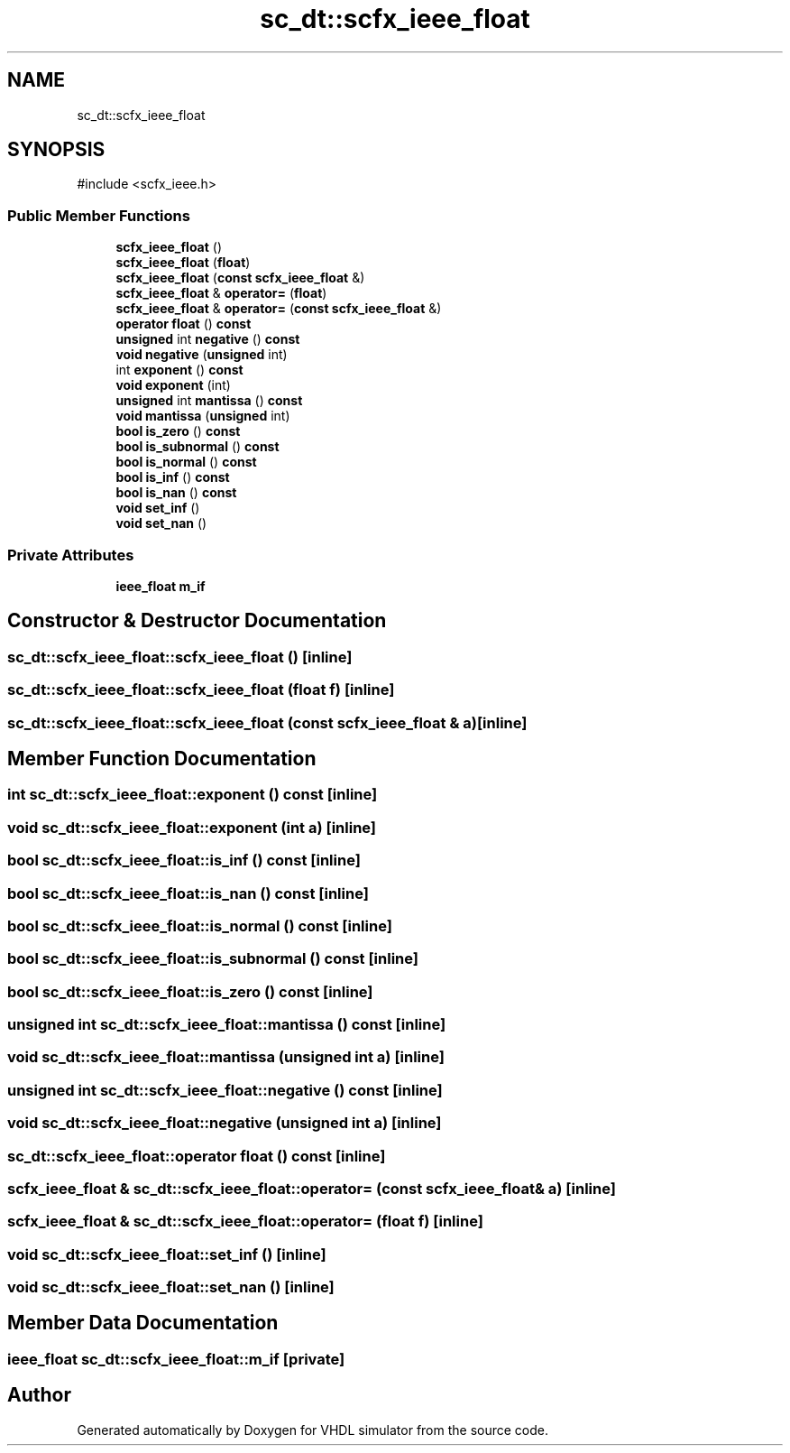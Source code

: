 .TH "sc_dt::scfx_ieee_float" 3 "VHDL simulator" \" -*- nroff -*-
.ad l
.nh
.SH NAME
sc_dt::scfx_ieee_float
.SH SYNOPSIS
.br
.PP
.PP
\fR#include <scfx_ieee\&.h>\fP
.SS "Public Member Functions"

.in +1c
.ti -1c
.RI "\fBscfx_ieee_float\fP ()"
.br
.ti -1c
.RI "\fBscfx_ieee_float\fP (\fBfloat\fP)"
.br
.ti -1c
.RI "\fBscfx_ieee_float\fP (\fBconst\fP \fBscfx_ieee_float\fP &)"
.br
.ti -1c
.RI "\fBscfx_ieee_float\fP & \fBoperator=\fP (\fBfloat\fP)"
.br
.ti -1c
.RI "\fBscfx_ieee_float\fP & \fBoperator=\fP (\fBconst\fP \fBscfx_ieee_float\fP &)"
.br
.ti -1c
.RI "\fBoperator float\fP () \fBconst\fP"
.br
.ti -1c
.RI "\fBunsigned\fP int \fBnegative\fP () \fBconst\fP"
.br
.ti -1c
.RI "\fBvoid\fP \fBnegative\fP (\fBunsigned\fP int)"
.br
.ti -1c
.RI "int \fBexponent\fP () \fBconst\fP"
.br
.ti -1c
.RI "\fBvoid\fP \fBexponent\fP (int)"
.br
.ti -1c
.RI "\fBunsigned\fP int \fBmantissa\fP () \fBconst\fP"
.br
.ti -1c
.RI "\fBvoid\fP \fBmantissa\fP (\fBunsigned\fP int)"
.br
.ti -1c
.RI "\fBbool\fP \fBis_zero\fP () \fBconst\fP"
.br
.ti -1c
.RI "\fBbool\fP \fBis_subnormal\fP () \fBconst\fP"
.br
.ti -1c
.RI "\fBbool\fP \fBis_normal\fP () \fBconst\fP"
.br
.ti -1c
.RI "\fBbool\fP \fBis_inf\fP () \fBconst\fP"
.br
.ti -1c
.RI "\fBbool\fP \fBis_nan\fP () \fBconst\fP"
.br
.ti -1c
.RI "\fBvoid\fP \fBset_inf\fP ()"
.br
.ti -1c
.RI "\fBvoid\fP \fBset_nan\fP ()"
.br
.in -1c
.SS "Private Attributes"

.in +1c
.ti -1c
.RI "\fBieee_float\fP \fBm_if\fP"
.br
.in -1c
.SH "Constructor & Destructor Documentation"
.PP 
.SS "sc_dt::scfx_ieee_float::scfx_ieee_float ()\fR [inline]\fP"

.SS "sc_dt::scfx_ieee_float::scfx_ieee_float (\fBfloat\fP f)\fR [inline]\fP"

.SS "sc_dt::scfx_ieee_float::scfx_ieee_float (\fBconst\fP \fBscfx_ieee_float\fP & a)\fR [inline]\fP"

.SH "Member Function Documentation"
.PP 
.SS "int sc_dt::scfx_ieee_float::exponent () const\fR [inline]\fP"

.SS "\fBvoid\fP sc_dt::scfx_ieee_float::exponent (int a)\fR [inline]\fP"

.SS "\fBbool\fP sc_dt::scfx_ieee_float::is_inf () const\fR [inline]\fP"

.SS "\fBbool\fP sc_dt::scfx_ieee_float::is_nan () const\fR [inline]\fP"

.SS "\fBbool\fP sc_dt::scfx_ieee_float::is_normal () const\fR [inline]\fP"

.SS "\fBbool\fP sc_dt::scfx_ieee_float::is_subnormal () const\fR [inline]\fP"

.SS "\fBbool\fP sc_dt::scfx_ieee_float::is_zero () const\fR [inline]\fP"

.SS "\fBunsigned\fP int sc_dt::scfx_ieee_float::mantissa () const\fR [inline]\fP"

.SS "\fBvoid\fP sc_dt::scfx_ieee_float::mantissa (\fBunsigned\fP int a)\fR [inline]\fP"

.SS "\fBunsigned\fP int sc_dt::scfx_ieee_float::negative () const\fR [inline]\fP"

.SS "\fBvoid\fP sc_dt::scfx_ieee_float::negative (\fBunsigned\fP int a)\fR [inline]\fP"

.SS "sc_dt::scfx_ieee_float::operator \fBfloat\fP () const\fR [inline]\fP"

.SS "\fBscfx_ieee_float\fP & sc_dt::scfx_ieee_float::operator= (\fBconst\fP \fBscfx_ieee_float\fP & a)\fR [inline]\fP"

.SS "\fBscfx_ieee_float\fP & sc_dt::scfx_ieee_float::operator= (\fBfloat\fP f)\fR [inline]\fP"

.SS "\fBvoid\fP sc_dt::scfx_ieee_float::set_inf ()\fR [inline]\fP"

.SS "\fBvoid\fP sc_dt::scfx_ieee_float::set_nan ()\fR [inline]\fP"

.SH "Member Data Documentation"
.PP 
.SS "\fBieee_float\fP sc_dt::scfx_ieee_float::m_if\fR [private]\fP"


.SH "Author"
.PP 
Generated automatically by Doxygen for VHDL simulator from the source code\&.
